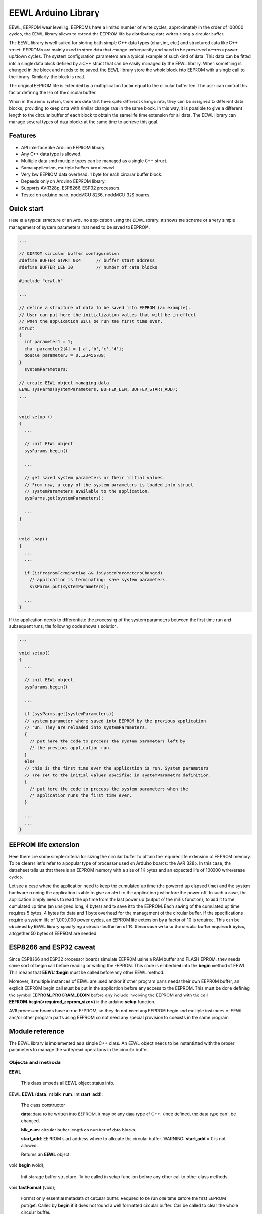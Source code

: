 ====================
EEWL Arduino Library
====================

EEWL, EEPROM wear leveling.
EEPROMs have a limited number of write cycles, approximately in the
order of 100000 cycles, the EEWL library allows to extend the EEPROM life
by distributing data writes along a circular buffer.

The EEWL library is well suited for storing both simple C++ data types
(char, int, etc.) and structured data like C++ struct.
EEPROMs are mainly used to store data that change unfrequently and need
to be preserved accross power up/down cycles. The system configuration
parameters are a typical example of such kind of data. This data can be
fitted into a single data block defined by a C++ struct that can be easily
managed by the EEWL library. When something is changed in the block and
needs to be saved, the EEWL library store the whole block into EEPROM
with a single call to the library. Similarly, the block is read.

The original EEPROM life is extended by a multiplication factor equal to
the circular buffer len. The user can control this factor defining the
len of the circular buffer.

When in the same system, there are data that have quite different change
rate, they can be assigned to different data blocks, providing to keep data
with similar change rate in the same block. In this way, it is possible
to give a different length to the circular buffer of each block to obtain
the same life time extension for all data. The EEWL library can manage
several types of data blocks at the same time to achieve this goal.


Features
========

* API interface like Arduino EEPROM library.
* Any C++ data type is allowed.
* Multiple data amd multiple types can be managed as a single C++ struct.
* Same application, multiple buffers are allowed.
* Very low EEPROM data overhead: 1 byte for each circular buffer block. 
* Depends only on Arduino EEPROM library.
* Supports AVR328p, ESP8266, ESP32 processors.
* Tested on arduino nano, nodeMCU 8266, nodeMCU 32S boards.


Quick start
===========

Here is a typical structure of an Arduino application using the EEWL library.
It shows the scheme of a very simple management of system parameters that
need to be saved to EEPROM.

.. code:: cpp

  ...

  // EEPROM circular buffer configuration
  #define BUFFER_START 0x4      // buffer start address
  #define BUFFER_LEN 10         // number of data blocks

  #include "eewl.h"

  ...

  // define a structure of data to be saved into EEPROM (an example).
  // User can put here the initialization values that will be in effect
  // when the application will be run the first time ever.
  struct
  {
    int parameter1 = 1;
    char parameter2[4] = {'a','b','c','d'};
    double parameter3 = 0.123456789;
  }
    systemParameters;

  // create EEWL object managing data
  EEWL sysParms(systemParameters, BUFFER_LEN, BUFFER_START_ADD);
  ...


  void setup ()
  {
    ...

    // init EEWL object
    sysParams.begin()

    ...

    // get saved system parameters or their initial values.
    // From now, a copy of the system parameters is loaded into struct
    // systemParameters available to the application.
    sysParms.get(systemParameters);

    ...
  }


  void loop()
  {
    ...
    ...

    if (isProgramTerminating && isSystemParametersChanged)
      // application is terminating: save system parameters.
      sysParms.put(systemParameters);

    ...
  }


If the application needs to differentiate the processing of the system
parameters between the first time run and subsequent runs, the following
code shows a solution.

.. code:: cpp

  ...

  void setup()
  {
    ...

    // init EEWL object
    sysParams.begin()

    ...

    if (sysParms.get(systemParameters))
    // system parameter where saved into EEPROM by the previous application 
    // run. They are reloaded into systemParameters.
    {
      // put here the code to process the system parameters left by
      // the previous application run.  
    }
    else
    // this is the first time ever the application is run. System parameters
    // are set to the initial values specified in systemParametrs definition.
    {
      // put here the code to process the system parameters when the
      // application runs the first time ever.
    }

    ...
    ...
  }


EEPROM life extension
=====================

Here there are some simple criteria for sizing the circular buffer to obtain
the required life extension of EEPROM memory. To be clearer let's refer to a
popular type of processor used on Arduino boards: the AVR 328p. In
this case, the datasheet tells us that there is an EEPROM memory with a size
of 1K bytes and an expected life of 100000 write/erase cycles. 

Let see a case where the application need to keep the cumulated up
time (the powered up elapsed time) and the system hardware running the 
application is able to give an alert to the application just before the
power off. In such a case, the application simply needs to read the up
time from the last power up (output of the millis function), to add it
to the cumulated up time (an unsigned long, 4 bytes) and to save it to
the EEPROM. Each saving of the cumulated up time requires 5 bytes, 4 bytes
for data and 1 byte overhead for the management of the circular buffer.
If the specifications require a system life of 1,000,000 power cycles,
an EEPROM life extension by a factor of 10 is required. This can be
obtained by EEWL library specifying a circular buffer len of 10. Since
each write to the circular buffer requires 5 bytes, altogether 50 bytes
of EEPROM are needed.


ESP8266 and ESP32 caveat
========================

Since ESP8266 and ESP32 processor boards simulate EEPROM using a RAM
buffer and FLASH EPROM, they needs same sort of begin call before
reading or writing the EEPROM. This code is embedded into the **begin**
method of EEWL. This means that **EEWL::begin** must be called before
any other EEWL method.

Moreover, if multiple instances of EEWL are used and/or if other program
parts needs their own EEPROM buffer, an explicit EEPROM begin call must
be put in the application before any access to the EEPROM. This must be
done defining the symbol **EEPROM_PROGRAM_BEGIN** before any include
involving the EEPROM and with the call
**EEPROM.begin(<required_eeprom_size>)** in the arduino **setup**
function.

AVR processor boards have a true EEPROM, so they do not need any EEPROM
begin and multiple instances of EEWL and/or other program parts using
EEPROM do not need any special provision to coexists in the same program.


Module reference
================

The EEWL library is implemented as a single C++ class. An EEWL object needs
to be instantiated with the proper parameters to manage the write/read
operations in the circular buffer.


Objects and methods
-------------------

**EEWL**

  This class embeds all EEWL object status info.


EEWL **EEWL** (**data**, int **blk_num**, int **start_add**);

  The class constructor.

  **data**: data to be written into EEPROM. It may be any data
  type of C++. Once defined, the data type can't be changed.

  **blk_num**: circular buffer length as number of data blocks.

  **start_add**: EEPROM start address where to allocate the circular buffer.
  WARNING: **start_add** = 0 is not allowed.

  Returns an **EEWL** object.


void **begin** (void);

  Init storage buffer structure. To be called in setup function before any other
  call to other class methods.

 
void **fastFormat** (void);

  Format only essential metadata of circular buffer. Required to be run one
  time before the first EEPROM put/get. Called by **begin** if it does not
  found a well formatted circular buffer.
  Can be called to clear the whole circular buffer.

 
void **put** (**data**);

  Save **data** into the EEPROM circular buffer.

  **data**: data to be written into EEPROM. It must be the same data
  type specified in the class constructor.

 
bool **get** (**data**);

  Read from EEPROM circular buffer into **data**.

  **data**: data where to write data read from EEPROM. It must be the same
  data type specified in the class constructor.

  Returns **true** if there is saved data. Returns **false** if there is
  no saved data.


Examples
========

See the "examples" directory.


Installing
==========

By arduino IDE library manager or by unzipping EEWL.zip into
arduino libraries.


Contributing
============

Send wishes, comments, patches, etc. to mxgbot_a_t_gmail.com .


Copyright
=========

EEWL library is authored by Fabrizio Pollastri <mxgbot_a_t_gmail.com>,
years 2017-2022, under the GNU Lesser General Public License version 3.

.. ==== END
